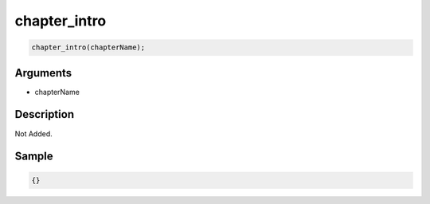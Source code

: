 chapter_intro
========================

.. code-block:: text

	chapter_intro(chapterName);


Arguments
------------

* chapterName

Description
-------------

Not Added.

Sample
-------------

.. code-block:: json

	{}

